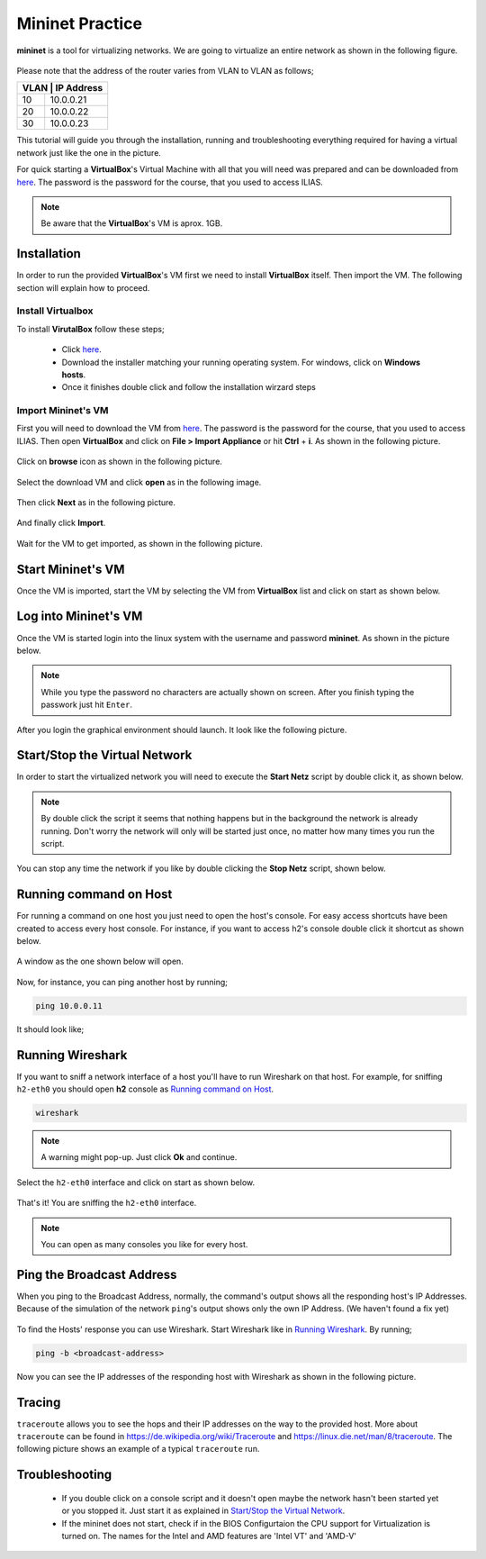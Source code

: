 .. kurguide documentation master file, created by
   sphinx-quickstart on Thu Apr  6 21:36:22 2017.
   You can adapt this file completely to your liking, but it should at least
   contain the root `toctree` directive.

Mininet Practice
================

**mininet** is a tool for virtualizing networks. We are going to virtualize an
entire network as shown in the following figure.

.. figure:: _static/mininet_network.png
   :scale: 100 %
   :alt: Network

Please note that the address of the router varies from VLAN to VLAN as follows;

+-------+-----------+
| VLAN | IP Address |
+======+============+
|   10 | 10.0.0.21  |
+------+------------+
|   20 | 10.0.0.22  |
+------+------------+
|   30 | 10.0.0.23  |
+------+------------+

This tutorial will guide you through the installation, running and
troubleshooting everything required for having a virtual network just like the
one in the picture.

For quick starting a **VirtualBox**'s Virtual Machine with all that you will
need was prepared and can be downloaded from `here
<https://fh-dortmund.sciebo.de/s/DNPSc1fpQsPbdBr>`_. The password is
the password for the course, that you used to access ILIAS.

.. note::
  Be aware that the **VirtualBox**'s VM is aprox. 1GB.

Installation
------------

In order to run the provided **VirtualBox**'s VM first we need to install
**VirtualBox** itself. Then import the VM. The following section will explain
how to proceed.

Install Virtualbox
******************

To install **VirutalBox** follow these steps;

  * Click `here
    <https://www.virtualbox.org/wiki/Downloads>`_.
  * Download the installer matching your running operating system. For windows,
    click on **Windows hosts**.
  * Once it finishes double click and follow the installation wirzard steps

Import Mininet's VM
*******************

First you will need to download the VM from `here
<https://fh-dortmund.sciebo.de/s/DNPSc1fpQsPbdBr>`_. The password
is the password for the course, that you used to access ILIAS. Then open
**VirtualBox** and click on **File > Import Appliance** or hit **Ctrl** +
**i**. As shown in the following picture.

.. figure:: _static/import-appliance.png
   :scale: 100 %
   :align: center
   :alt: Import

Click on **browse** icon as shown in the following picture.

.. figure:: _static/import_appliance.png
   :scale: 100 %
   :align: center
   :alt: Import

Select the download VM and click **open** as in the following image.

.. figure:: _static/import_file_browser.png
   :scale: 100 %
   :align: center
   :alt: Browse for the VM's file

Then click **Next** as in the following picture.

.. figure:: _static/import_next_click.png
   :scale: 100 %
   :align: center
   :alt: Click next

And finally click **Import**.

.. figure:: _static/import_import_click.png
   :scale: 100 %
   :align: center
   :alt: Clicking on import

Wait for the VM to get imported, as shown in the following picture.

.. figure:: _static/import_wait.png
   :scale: 100 %
   :align: center
   :alt: Wait for the import to finish

Start Mininet's VM
------------------

Once the VM is imported, start the VM by selecting the VM from **VirtualBox**
list and click on start as shown below.

.. figure:: _static/start_vm.png
   :scale: 100 %
   :align: center
   :alt: Start Virtual Machine

Log into Mininet's VM
---------------------

Once the VM is started login into the linux system with the username and
password **mininet**. As shown in the picture below.

.. figure:: _static/login.png
   :scale: 100 %
   :align: center
   :alt: Login

.. note::
  While you type the password no characters are actually shown on screen. After
  you finish typing the passwork just hit ``Enter``.

After you login the graphical environment should launch. It look like the
following picture.

.. figure:: _static/graphical_env.png
   :scale: 100 %
   :align: center
   :alt: Graphical Environment


Start/Stop the Virtual Network
------------------------------

In order to start the virtualized network you will need to execute the
**Start Netz** script by double click it, as shown below.

.. figure:: _static/start_script.png
   :scale: 100 %
   :align: center
   :alt: Start Script

.. note::
  By double click the script it seems that nothing happens but in the background
  the network is already running. Don't worry the network will only will be
  started just once, no matter how many times you run the script.

You can stop any time the network if you like by double clicking the
**Stop Netz** script, shown below.

.. figure:: _static/stop_script.png
   :scale: 100 %
   :align: center
   :alt: Stop Script


Running command on Host
-----------------------

For running a command on one host you just need to open the host's console.
For easy access shortcuts have been created to access every host console. For
instance, if you want to access h2's console double click it shortcut as shown
below.

.. figure:: _static/console_script.png
   :scale: 100 %
   :align: center
   :alt: Console Script

A window as the one shown below will open.

.. figure:: _static/console.png
   :scale: 100 %
   :align: center
   :alt: Console

Now, for instance, you can ping another host by running;

.. code::

  ping 10.0.0.11

It should look like;

.. figure:: _static/ping.png
   :scale: 100 %
   :align: center
   :alt: Ping

Running Wireshark
-----------------

If you want to sniff a network interface of a host you'll have to run Wireshark
on that host. For example, for sniffing ``h2-eth0`` you should open **h2**
console as `Running command on Host`_.

.. code::

  wireshark

.. note::
  A warning might pop-up. Just click **Ok** and continue.

Select the ``h2-eth0`` interface and click on start as shown below.

.. figure:: _static/wireshark.png
   :scale: 100 %
   :align: center
   :alt: Wireshark

That's it! You are sniffing the ``h2-eth0`` interface.

.. note::
  You can open as many consoles you like for every host.

Ping the Broadcast Address
--------------------------

When you ping to the Broadcast Address, normally, the command's output shows
all the responding host's IP Addresses. Because of the simulation of the network
``ping``'s output shows only the own IP Address. (We haven't found a fix yet)

.. figure:: _static/h1_broadcast_terminal.png
   :scale: 100%
   :align: center
   :alt: h1_Broadcast

To find the Hosts' response you can use Wireshark. Start Wireshark like in
`Running Wireshark`_. By running;

.. code::

	ping -b <broadcast-address>

Now you can see the IP addresses of the responding host with Wireshark as shown
in the following picture.

.. figure:: _static/wireshark_broadcast.png
   :scale: 100%
   :align: center
   :alt: Wireshark_Broadcast

Tracing
-------

``traceroute`` allows you to see the hops and their IP addresses on the way to
the provided host. More about ``traceroute`` can be found in
https://de.wikipedia.org/wiki/Traceroute and
https://linux.die.net/man/8/traceroute. The following picture shows an example
of a typical ``traceroute`` run.

.. figure:: _static/traceroute.png
   :scale: 100%
   :align: center
   :alt: traceroute


Troubleshooting
---------------

  * If you double click on a console script and it doesn't open maybe the
    network hasn't been started yet or you stopped it. Just start it as
    explained in `Start/Stop the Virtual Network`_.

  * If the mininet does not start, check if in the BIOS Configurtaion the CPU support for 
    Virtualization is turned on. The names for the Intel and AMD features are 'Intel VT' and 'AMD-V' 

